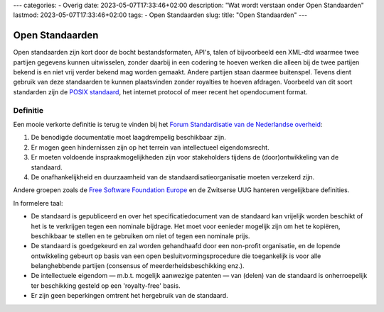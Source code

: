 ---
categories:
- Overig
date: 2023-05-07T17:33:46+02:00
description: "Wat wordt verstaan onder Open Standaarden"
lastmod: 2023-05-07T17:33:46+02:00
tags:
- Open Standaarden
slug:
title: "Open Standaarden"
---

Open Standaarden
================

Open standaarden zijn kort door de bocht bestandsformaten, API's, talen of bijvoorbeeld een XML-dtd waarmee twee partijen gegevens kunnen uitwisselen, zonder daarbij in een codering te hoeven werken die alleen bij de twee partijen bekend is en niet vrij verder bekend mag worden gemaakt. Andere partijen staan daarmee buitenspel. Tevens dient gebruik van deze standaarden te kunnen plaatsvinden zonder royalties te hoeven afdragen. Voorbeeld van dit soort standarden zijn de `POSIX standaard <https://en.wikipedia.org/wiki/POSIX>`_, het internet protocol of meer recent het opendocument format.

Definitie
---------
Een mooie verkorte definitie is terug te vinden bij het `Forum Standardisatie van de Nederlandse overheid <https://www.forumstandaardisatie.nl/thema/open-standaarden>`_:

#. De benodigde documentatie moet laagdrempelig beschikbaar zijn.
#. Er mogen geen hindernissen zijn op het terrein van intellectueel eigendomsrecht.
#. Er moeten voldoende inspraakmogelijkheden zijn voor stakeholders tijdens de (door)ontwikkeling van de standaard.
#. De onafhankelijkheid en duurzaamheid van de standaardisatieorganisatie moeten verzekerd zijn.

Andere groepen zoals de `Free Software Foundation Europe <https://fsfe.org/projects/os/def>`_ en de Zwitserse UUG hanteren vergelijkbare definities.

In formelere taal:

* De standaard is gepubliceerd en over het specificatiedocument van de standaard kan vrijelijk worden beschikt of het is te verkrijgen tegen een nominale bijdrage. Het moet voor eenieder mogelijk zijn om het te kopiëren, beschikbaar te stellen en te gebruiken om niet of tegen een nominale prijs.
* De standaard is goedgekeurd en zal worden gehandhaafd door een non-profit organisatie, en de lopende ontwikkeling gebeurt op basis van een open besluitvormingsprocedure die toegankelijk is voor alle belanghebbende partijen (consensus of meerderheidsbeschikking enz.).
* De intellectuele eigendom — m.b.t. mogelijk aanwezige patenten — van (delen) van de standaard is onherroepelijk ter beschikking gesteld op een 'royalty-free' basis.
* Er zijn geen beperkingen omtrent het hergebruik van de standaard.
